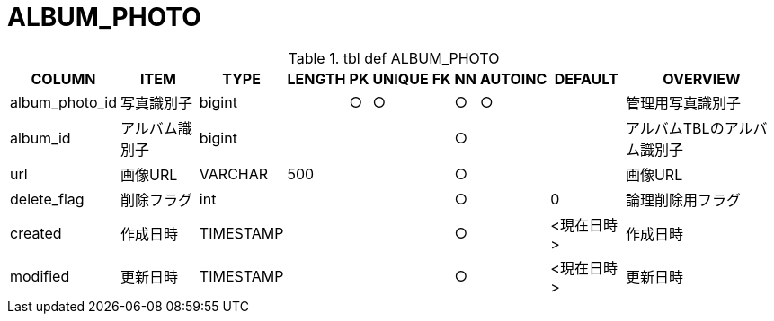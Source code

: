 = ALBUM_PHOTO

.tbl def ALBUM_PHOTO
[options="header,autowidth,autoheight"]
|================
|COLUMN|ITEM|TYPE|LENGTH|PK|UNIQUE|FK|NN|AUTOINC|DEFAULT|OVERVIEW

|album_photo_id|写真識別子|bigint||○|○||○|○||管理用写真識別子
|album_id|アルバム識別子|bigint|||||○|||アルバムTBLのアルバム識別子
|url|画像URL|VARCHAR|500||||○|||画像URL
|delete_flag|削除フラグ|int|||||○||0|論理削除用フラグ
|created|作成日時|TIMESTAMP|||||○||<現在日時>|作成日時
|modified|更新日時|TIMESTAMP|||||○||<現在日時>|更新日時
|================
